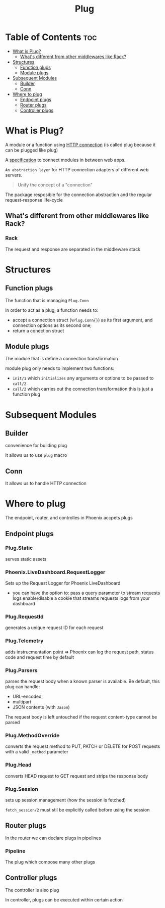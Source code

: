 #+title: Plug

* Table of Contents :toc:
- [[#what-is-plug][What is Plug?]]
  - [[#whats-different-from-other-middlewares-like-rack][What's different from other middlewares like Rack?]]
- [[#structures][Structures]]
  - [[#function-plugs][Function plugs]]
  - [[#module-plugs][Module plugs]]
- [[#subsequent-modules][Subsequent Modules]]
  - [[#builder][Builder]]
  - [[#conn][Conn]]
- [[#where-to-plug][Where to plug]]
  - [[#endpoint-plugs][Endpoint plugs]]
  - [[#router-plugs][Router plugs]]
  - [[#controller-plugs][Controller plugs]]

* What is Plug?
A module or a function using [[file:../../../terminology/http.org][HTTP connection]] (is called plug because it can be plugged like plug)

A [[file:../../../terminology/specification.org][specification]] to connect modules in between web apps.

=An abstraction layer= for HTTP connection adapters of different web servers.

#+begin_quote
Unify the concept of a "connection"
#+end_quote

The package resposible for the connection abstraction and the regular request-response life-cycle

** What's different from other middlewares like Rack?
*** Rack
The request and response are separated in the middleware stack

* Structures
** Function plugs
The function that is managing ~Plug.Conn~

In order to act as a plug, a function needs to:
- accept a connection struct (~%Plug.Conn{}~) as its first argument, and connection options as its second one;
- return a conection struct

** Module plugs
The module that is define a connection transformation

module plug only needs to implement two functions:
- ~init/1~ which =initializes= any arguments or options to be passed to ~call/2~
- ~call/2~ which carries out the connection transformation
  this is just a function plug

* Subsequent Modules
** Builder
convenience for building plug

It allows us to use ~plug~ macro

** Conn
It allows us to handle HTTP connection


* Where to plug
The endpoint, router, and controlles in Phoenix accpets plugs

** Endpoint plugs
*** Plug.Static
serves static assets

*** Phoenix.LiveDashboard.RequestLogger
Sets up the Request Logger for Phoenix LiveDashboard
- you can have the option to:
  pass a query parameter to stream requests logs
  enable/disable a cookie that streams requests logs from your dashboard

*** Plug.RequestId
generates a unique request ID for each request

*** Plug.Telemetry
adds instrucmentation point => Phoenix can log the request path, status code and request time by default

*** Plug.Parsers
parses the request body when a known parser is available.
Be default, this plug can handle:
- URL-encoded,
- multipart
- JSON contents (with =Jason=)

The request body is left untouched if the request content-type cannot be parsed

*** Plug.MethodOverride
converts the request method to PUT, PATCH or DELETE for POST requests with a valid ~_method~ parameter

*** Plug.Head
converts HEAD request to GET request and strips the response body

*** Plug.Session
sets up session management (how the session is fetched)

~fetch_session/2~ must stil be explicitly called before using the session

** Router plugs
In the router we can declare plugs in pipelines

*** Pipeline
The plug which compose many other plugs

** Controller plugs
The controller is also plug

In controller, plugs can be executed within certain action
